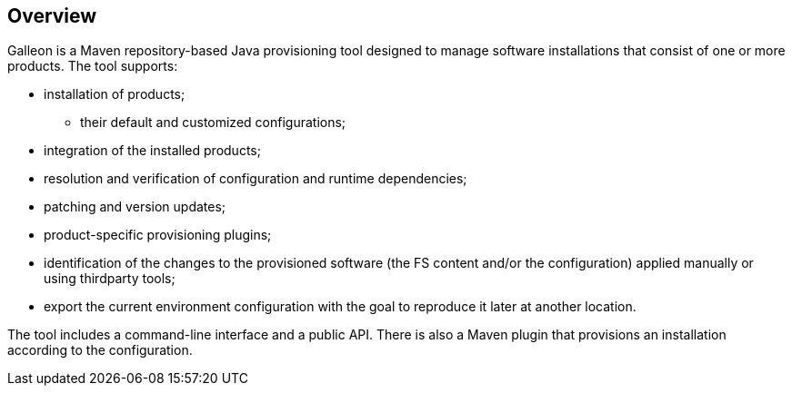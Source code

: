 ## Overview

Galleon is a Maven repository-based Java provisioning tool designed to manage software installations that consist of one or more products. The tool supports:

* installation of products;

** their default and customized configurations;

* integration of the installed products;

* resolution and verification of configuration and runtime dependencies;

* patching and version updates;

* product-specific provisioning plugins;

* identification of the changes to the provisioned software (the FS content and/or the configuration) applied manually or using thirdparty tools;

* export the current environment configuration with the goal to reproduce it later at another location.

The tool includes a command-line interface and a public API. There is also a Maven plugin that provisions an installation according to the configuration.